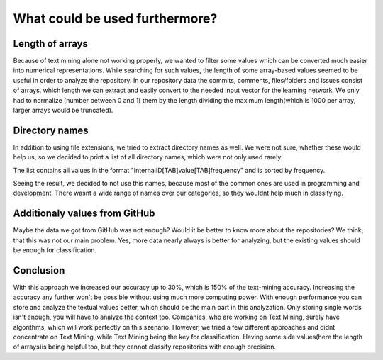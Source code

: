 What could be used furthermore?
===============================
Length of arrays
----------------
Because of text mining alone not working properly, we wanted to filter some values which can be converted much easier into numerical
representations. While searching for such values, the length of some array-based values seemed to be useful in order to analyze
the repository. In our repository data the commits, comments, files/folders and issues consist of arrays, which length we
can extract and easily convert to the needed input vector for the learning network. We only had to normalize (number between 0 and 1)
them by the length dividing the maximum length(which is 1000 per array, larger arrays would be truncated).


Directory names
---------------
In addition to using file extensions, we tried to extract directory names as well. We were not sure, whether these would help us, so we decided to print a list of all directory names, which were not only used rarely.

The list contains all values in the format "InternalID[TAB]value[TAB]frequency" and is sorted by frequency.

.. image:: dirNames.png

Seeing the result, we decided to not use this names, because most of the common ones are used in programming and development. There wasnt a wide range of names over our categories, so they wouldnt help much in classifying.



Additionaly values from GitHub
------------------------------
Maybe the data we got from GitHub was not enough? Would it be better to know more about the repositories?
We think, that this was not our main problem. Yes, more data nearly always is better for analyzing, but the existing values should be enough for classification.

Conclusion
----------
With this approach we increased our accuracy up to 30%, which is 150% of the text-mining accuracy.
Increasing the accuracy any further won't be possible without using much more computing power.
With enough performance you can store and analyze the textual values better, which should be the
main part in this analyzation. Only storing single words isn't enough, you will have to analyze the context too.
Companies, who are working on Text Mining, surely have algorithms, which will work perfectly on this szenario. However, we tried a few different approaches and didnt concentrate on Text Mining, while Text Mining being the key for classification.
Having some side values(here the length of arrays)is being helpful too, but they cannot classify repositories with enough precision.
